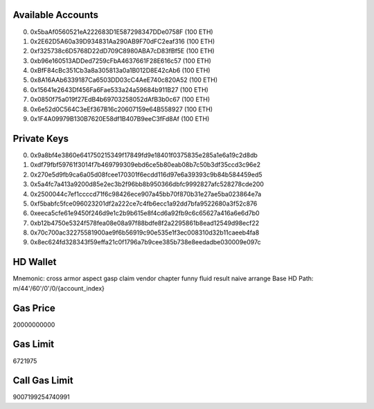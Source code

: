 Available Accounts
==================
(0) 0x5baAf0560521eA222683D1E587298347DDe0758F (100 ETH)
(1) 0x2E62D5A60a39D934831Aa290AB9F70dFC2eaf316 (100 ETH)
(2) 0xf325738c6D5768D22dD709C8980ABA7cD83fBf5E (100 ETH)
(3) 0xb96e160513ADDed7259cFbA4637661F28E616c57 (100 ETH)
(4) 0xBfF84cBc351Cb3a8a305813a0a1B012D8E42cAb6 (100 ETH)
(5) 0x8A16AAb6339187Ca6503DD03cC4AeE740c820A52 (100 ETH)
(6) 0x15641e2643Df456Fa6Fae533a24a59684b911B27 (100 ETH)
(7) 0x0850f75a019f27EdB4b69703258052dAfB3b0c67 (100 ETH)
(8) 0x6e52d0C564C3eEf367B16c20607159e64B558927 (100 ETH)
(9) 0x1F4A09979B130B7620E58df1B407B9eeC3fFd8Af (100 ETH)

Private Keys
==================
(0) 0x9a8bf4e3860e641750215349f17849fd9e18401f0375835e285a1e6a19c2d8db
(1) 0xdf79fbf59761f3014f7b469799309ebd6ce5b80eab08b7c50b3df35ccd3c96e2
(2) 0x270e5d9fb9ca6a05d08fcee170301f6ecdd116d97e6a39393c9b84b584459ed5
(3) 0x5a4fc7a413a9200d85e2ec3b2f96bb8b950366dbfc9992827afc528278cde200
(4) 0x2500044c7ef1ccccd71f6c98426ece907a45bb70f870b31e27ae5ba023864e7a
(5) 0xf5babfc5fce096023201df2a222ce7c4fb6ecc1a92dd7bfa9522680a3f52c876
(6) 0xeeca5cfe61e9450f246d9e1c2b9b615e8f4cd6a92fb9c6c65627a416a6e6d7b0
(7) 0xb12b4750e5324f578fea08e08a97f88bdfe8f2a2295861b8ead12549d98ecf22
(8) 0x70c700ac32275581900ae9f6b56919c90e535e1f3ec008310d32b11caeeb4fa8
(9) 0x8ec624fd328343f59effa21c0f1796a7b9cee385b738e8eedadbe030009e097c

HD Wallet
==================
Mnemonic:      cross armor aspect gasp claim vendor chapter funny fluid result naive arrange
Base HD Path:  m/44'/60'/0'/0/{account_index}

Gas Price
==================
20000000000

Gas Limit
==================
6721975

Call Gas Limit
==================
9007199254740991